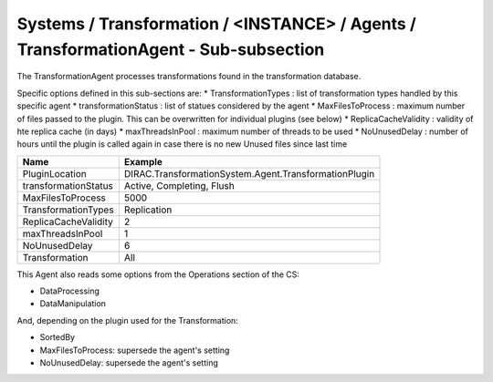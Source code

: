 Systems / Transformation / <INSTANCE> / Agents / TransformationAgent - Sub-subsection
=====================================================================================

The TransformationAgent processes transformations found in the transformation database.

Specific options defined in this sub-sections are:
* TransformationTypes : list of transformation types handled by this specific agent
* transformationStatus : list of statues considered by the agent
* MaxFilesToProcess : maximum number of files passed to the plugin. This can be overwritten for individual plugins (see below)
* ReplicaCacheValidity : validity of hte replica cache (in days)
* maxThreadsInPool : maximum number of threads to be used
* NoUnusedDelay : number of hours until the plugin is called again in case there is no new Unused files since last time

+------------------------------+------------------------------------------------------------+
| **Name**                     | **Example**                                                |
+------------------------------+------------------------------------------------------------+
| PluginLocation               | DIRAC.TransformationSystem.Agent.TransformationPlugin      |
+------------------------------+------------------------------------------------------------+
| transformationStatus         | Active, Completing, Flush                                  |
+------------------------------+------------------------------------------------------------+
| MaxFilesToProcess            | 5000                                                       |
+------------------------------+------------------------------------------------------------+
| TransformationTypes          | Replication                                                |
+------------------------------+------------------------------------------------------------+
| ReplicaCacheValidity         | 2                                                          |
+------------------------------+------------------------------------------------------------+
| maxThreadsInPool             | 1                                                          |
+------------------------------+------------------------------------------------------------+
| NoUnusedDelay                | 6                                                          |
+------------------------------+------------------------------------------------------------+
| Transformation               | All                                                        |
+------------------------------+------------------------------------------------------------+

This Agent also reads some options from the Operations section of the CS:

* DataProcessing
* DataManipulation

And, depending on the plugin used for the Transformation:

* SortedBy
* MaxFilesToProcess: supersede the agent's setting
* NoUnusedDelay: supersede the agent's setting
